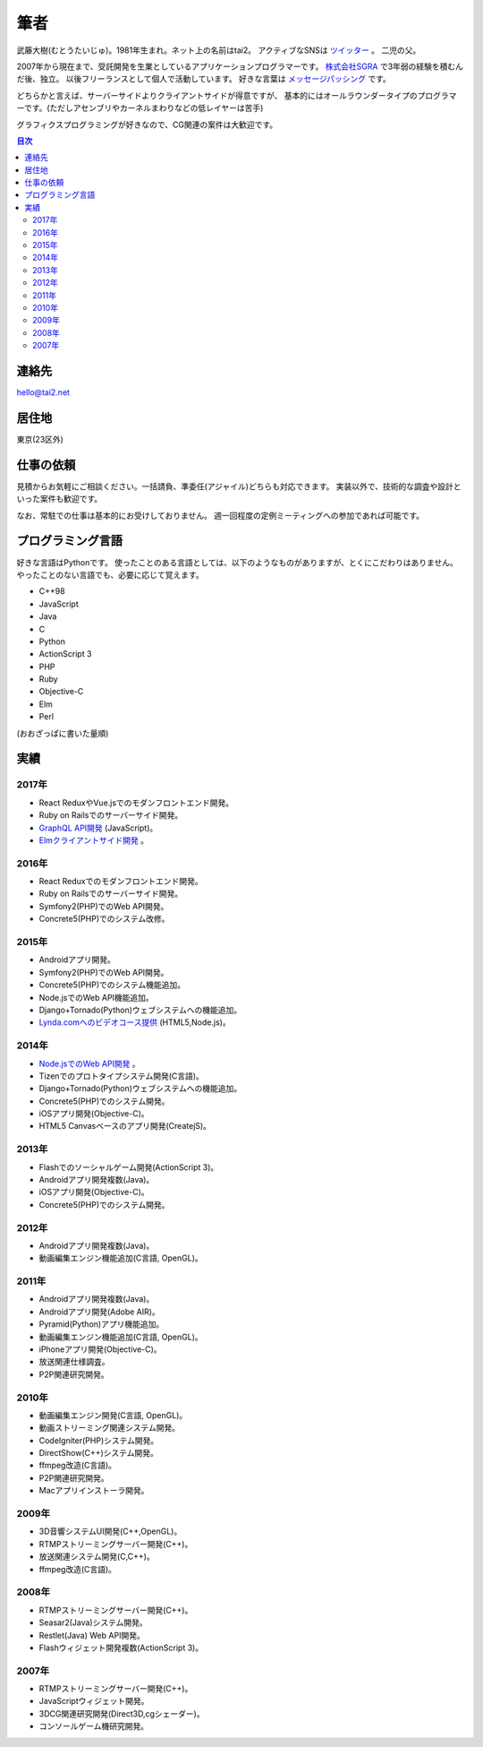 筆者
####

武藤大樹(むとうたいじゅ)。1981年生まれ。ネット上の名前はtai2。
アクティブなSNSは `ツイッター <https://twitter.com/__tai2__>`_ 。
二児の父。

.. image:: {filename}/images/myicon_nomi.jpg
   :alt: ノミさんが描いてくれた似顔絵
   :align: center
   :class: about-face

2007年から現在まで、受託開発を生業としているアプリケーションプログラマーです。
`株式会社SGRA <https://www.sgra.co.jp/>`_ で3年弱の経験を積むんだ後、独立。
以後フリーランスとして個人で活動しています。
好きな言葉は `メッセージパッシング <https://gist.github.com/tai2/5509673>`_ です。

どちらかと言えば、サーバーサイドよりクライアントサイドが得意ですが、
基本的にはオールラウンダータイプのプログラマーです。(ただしアセンブリやカーネルまわりなどの低レイヤーは苦手)

グラフィクスプログラミングが好きなので、CG関連の案件は大歓迎です。

.. contents:: 目次

連絡先
=======

hello@tai2.net

居住地
=======

東京(23区外)

仕事の依頼
===========

見積からお気軽にご相談ください。一括請負、準委任(アジャイル)どちらも対応できます。
実装以外で、技術的な調査や設計といった案件も歓迎です。

なお、常駐での仕事は基本的にお受けしておりません。
週一回程度の定例ミーティングへの参加であれば可能です。

プログラミング言語
==================

好きな言語はPythonです。
使ったことのある言語としては、以下のようなものがありますが、とくにこだわりはありません。
やったことのない言語でも、必要に応じて覚えます。

* C++98
* JavaScript
* Java
* C
* Python
* ActionScript 3
* PHP
* Ruby
* Objective-C
* Elm
* Perl

(おおざっぱに書いた量順)

実績
====

2017年
------

* React ReduxやVue.jsでのモダンフロントエンド開発。
* Ruby on Railsでのサーバーサイド開発。
* `GraphQL API開発 <https://github.com/cotoami/cotoami-graphql>`_ (JavaScript)。
* `Elmクライアントサイド開発 <https://github.com/cotoami/cotoami>`_ 。

2016年
------

* React Reduxでのモダンフロントエンド開発。
* Ruby on Railsでのサーバーサイド開発。
* Symfony2(PHP)でのWeb API開発。
* Concrete5(PHP)でのシステム改修。


2015年
------

* Androidアプリ開発。
* Symfony2(PHP)でのWeb API開発。
* Concrete5(PHP)でのシステム機能追加。
* Node.jsでのWeb API機能追加。
* Django+Tornado(Python)ウェブシステムへの機能追加。
* `Lynda.comへのビデオコース提供 <https://www.lynda.jp/trainers/taiju-muto>`_ (HTML5,Node.js)。

2014年
------

* `Node.jsでのWeb API開発 <http://livearth.space/>`_ 。
* Tizenでのプロトタイプシステム開発(C言語)。
* Django+Tornado(Python)ウェブシステムへの機能追加。
* Concrete5(PHP)でのシステム開発。
* iOSアプリ開発(Objective-C)。
* HTML5 Canvasベースのアプリ開発(CreatejS)。

2013年
------

* Flashでのソーシャルゲーム開発(ActionScript 3)。
* Androidアプリ開発複数(Java)。
* iOSアプリ開発(Objective-C)。
* Concrete5(PHP)でのシステム開発。

2012年
------

* Androidアプリ開発複数(Java)。
* 動画編集エンジン機能追加(C言語, OpenGL)。

2011年
------

* Androidアプリ開発複数(Java)。
* Androidアプリ開発(Adobe AIR)。
* Pyramid(Python)アプリ機能追加。
* 動画編集エンジン機能追加(C言語, OpenGL)。
* iPhoneアプリ開発(Objective-C)。
* 放送関連仕様調査。
* P2P関連研究開発。

2010年
------

* 動画編集エンジン開発(C言語, OpenGL)。
* 動画ストリーミング関連システム開発。
* CodeIgniter(PHP)システム開発。
* DirectShow(C++)システム開発。
* ffmpeg改造(C言語)。
* P2P関連研究開発。
* Macアプリインストーラ開発。

2009年
------

* 3D音響システムUI開発(C++,OpenGL)。
* RTMPストリーミングサーバー開発(C++)。
* 放送関連システム開発(C,C++)。
* ffmpeg改造(C言語)。

2008年
------

* RTMPストリーミングサーバー開発(C++)。
* Seasar2(Java)システム開発。
* Restlet(Java) Web API開発。
* Flashウィジェット開発複数(ActionScript 3)。

2007年
------

* RTMPストリーミングサーバー開発(C++)。
* JavaScriptウィジェット開発。
* 3DCG関連研究開発(Direct3D,cgシェーダー)。
* コンソールゲーム機研究開発。

